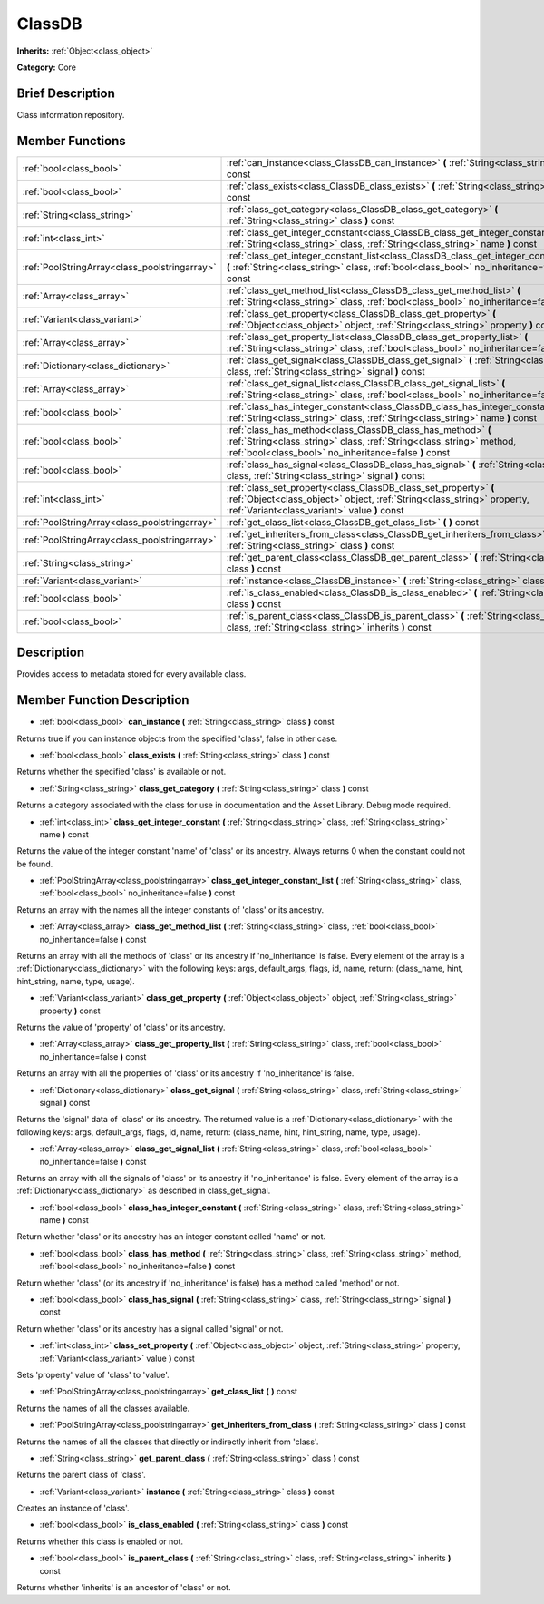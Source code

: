 .. Generated automatically by doc/tools/makerst.py in Godot's source tree.
.. DO NOT EDIT THIS FILE, but the ClassDB.xml source instead.
.. The source is found in doc/classes or modules/<name>/doc_classes.

.. _class_ClassDB:

ClassDB
=======

**Inherits:** :ref:`Object<class_object>`

**Category:** Core

Brief Description
-----------------

Class information repository.

Member Functions
----------------

+------------------------------------------------+-----------------------------------------------------------------------------------------------------------------------------------------------------------------------------------------------+
| :ref:`bool<class_bool>`                        | :ref:`can_instance<class_ClassDB_can_instance>` **(** :ref:`String<class_string>` class **)** const                                                                                           |
+------------------------------------------------+-----------------------------------------------------------------------------------------------------------------------------------------------------------------------------------------------+
| :ref:`bool<class_bool>`                        | :ref:`class_exists<class_ClassDB_class_exists>` **(** :ref:`String<class_string>` class **)** const                                                                                           |
+------------------------------------------------+-----------------------------------------------------------------------------------------------------------------------------------------------------------------------------------------------+
| :ref:`String<class_string>`                    | :ref:`class_get_category<class_ClassDB_class_get_category>` **(** :ref:`String<class_string>` class **)** const                                                                               |
+------------------------------------------------+-----------------------------------------------------------------------------------------------------------------------------------------------------------------------------------------------+
| :ref:`int<class_int>`                          | :ref:`class_get_integer_constant<class_ClassDB_class_get_integer_constant>` **(** :ref:`String<class_string>` class, :ref:`String<class_string>` name **)** const                             |
+------------------------------------------------+-----------------------------------------------------------------------------------------------------------------------------------------------------------------------------------------------+
| :ref:`PoolStringArray<class_poolstringarray>`  | :ref:`class_get_integer_constant_list<class_ClassDB_class_get_integer_constant_list>` **(** :ref:`String<class_string>` class, :ref:`bool<class_bool>` no_inheritance=false **)** const       |
+------------------------------------------------+-----------------------------------------------------------------------------------------------------------------------------------------------------------------------------------------------+
| :ref:`Array<class_array>`                      | :ref:`class_get_method_list<class_ClassDB_class_get_method_list>` **(** :ref:`String<class_string>` class, :ref:`bool<class_bool>` no_inheritance=false **)** const                           |
+------------------------------------------------+-----------------------------------------------------------------------------------------------------------------------------------------------------------------------------------------------+
| :ref:`Variant<class_variant>`                  | :ref:`class_get_property<class_ClassDB_class_get_property>` **(** :ref:`Object<class_object>` object, :ref:`String<class_string>` property **)** const                                        |
+------------------------------------------------+-----------------------------------------------------------------------------------------------------------------------------------------------------------------------------------------------+
| :ref:`Array<class_array>`                      | :ref:`class_get_property_list<class_ClassDB_class_get_property_list>` **(** :ref:`String<class_string>` class, :ref:`bool<class_bool>` no_inheritance=false **)** const                       |
+------------------------------------------------+-----------------------------------------------------------------------------------------------------------------------------------------------------------------------------------------------+
| :ref:`Dictionary<class_dictionary>`            | :ref:`class_get_signal<class_ClassDB_class_get_signal>` **(** :ref:`String<class_string>` class, :ref:`String<class_string>` signal **)** const                                               |
+------------------------------------------------+-----------------------------------------------------------------------------------------------------------------------------------------------------------------------------------------------+
| :ref:`Array<class_array>`                      | :ref:`class_get_signal_list<class_ClassDB_class_get_signal_list>` **(** :ref:`String<class_string>` class, :ref:`bool<class_bool>` no_inheritance=false **)** const                           |
+------------------------------------------------+-----------------------------------------------------------------------------------------------------------------------------------------------------------------------------------------------+
| :ref:`bool<class_bool>`                        | :ref:`class_has_integer_constant<class_ClassDB_class_has_integer_constant>` **(** :ref:`String<class_string>` class, :ref:`String<class_string>` name **)** const                             |
+------------------------------------------------+-----------------------------------------------------------------------------------------------------------------------------------------------------------------------------------------------+
| :ref:`bool<class_bool>`                        | :ref:`class_has_method<class_ClassDB_class_has_method>` **(** :ref:`String<class_string>` class, :ref:`String<class_string>` method, :ref:`bool<class_bool>` no_inheritance=false **)** const |
+------------------------------------------------+-----------------------------------------------------------------------------------------------------------------------------------------------------------------------------------------------+
| :ref:`bool<class_bool>`                        | :ref:`class_has_signal<class_ClassDB_class_has_signal>` **(** :ref:`String<class_string>` class, :ref:`String<class_string>` signal **)** const                                               |
+------------------------------------------------+-----------------------------------------------------------------------------------------------------------------------------------------------------------------------------------------------+
| :ref:`int<class_int>`                          | :ref:`class_set_property<class_ClassDB_class_set_property>` **(** :ref:`Object<class_object>` object, :ref:`String<class_string>` property, :ref:`Variant<class_variant>` value **)** const   |
+------------------------------------------------+-----------------------------------------------------------------------------------------------------------------------------------------------------------------------------------------------+
| :ref:`PoolStringArray<class_poolstringarray>`  | :ref:`get_class_list<class_ClassDB_get_class_list>` **(** **)** const                                                                                                                         |
+------------------------------------------------+-----------------------------------------------------------------------------------------------------------------------------------------------------------------------------------------------+
| :ref:`PoolStringArray<class_poolstringarray>`  | :ref:`get_inheriters_from_class<class_ClassDB_get_inheriters_from_class>` **(** :ref:`String<class_string>` class **)** const                                                                 |
+------------------------------------------------+-----------------------------------------------------------------------------------------------------------------------------------------------------------------------------------------------+
| :ref:`String<class_string>`                    | :ref:`get_parent_class<class_ClassDB_get_parent_class>` **(** :ref:`String<class_string>` class **)** const                                                                                   |
+------------------------------------------------+-----------------------------------------------------------------------------------------------------------------------------------------------------------------------------------------------+
| :ref:`Variant<class_variant>`                  | :ref:`instance<class_ClassDB_instance>` **(** :ref:`String<class_string>` class **)** const                                                                                                   |
+------------------------------------------------+-----------------------------------------------------------------------------------------------------------------------------------------------------------------------------------------------+
| :ref:`bool<class_bool>`                        | :ref:`is_class_enabled<class_ClassDB_is_class_enabled>` **(** :ref:`String<class_string>` class **)** const                                                                                   |
+------------------------------------------------+-----------------------------------------------------------------------------------------------------------------------------------------------------------------------------------------------+
| :ref:`bool<class_bool>`                        | :ref:`is_parent_class<class_ClassDB_is_parent_class>` **(** :ref:`String<class_string>` class, :ref:`String<class_string>` inherits **)** const                                               |
+------------------------------------------------+-----------------------------------------------------------------------------------------------------------------------------------------------------------------------------------------------+

Description
-----------

Provides access to metadata stored for every available class.

Member Function Description
---------------------------

.. _class_ClassDB_can_instance:

- :ref:`bool<class_bool>` **can_instance** **(** :ref:`String<class_string>` class **)** const

Returns true if you can instance objects from the specified 'class', false in other case.

.. _class_ClassDB_class_exists:

- :ref:`bool<class_bool>` **class_exists** **(** :ref:`String<class_string>` class **)** const

Returns whether the specified 'class' is available or not.

.. _class_ClassDB_class_get_category:

- :ref:`String<class_string>` **class_get_category** **(** :ref:`String<class_string>` class **)** const

Returns a category associated with the class for use in documentation and the Asset Library. Debug mode required.

.. _class_ClassDB_class_get_integer_constant:

- :ref:`int<class_int>` **class_get_integer_constant** **(** :ref:`String<class_string>` class, :ref:`String<class_string>` name **)** const

Returns the value of the integer constant 'name' of 'class' or its ancestry. Always returns 0 when the constant could not be found.

.. _class_ClassDB_class_get_integer_constant_list:

- :ref:`PoolStringArray<class_poolstringarray>` **class_get_integer_constant_list** **(** :ref:`String<class_string>` class, :ref:`bool<class_bool>` no_inheritance=false **)** const

Returns an array with the names all the integer constants of 'class' or its ancestry.

.. _class_ClassDB_class_get_method_list:

- :ref:`Array<class_array>` **class_get_method_list** **(** :ref:`String<class_string>` class, :ref:`bool<class_bool>` no_inheritance=false **)** const

Returns an array with all the methods of 'class' or its ancestry if 'no_inheritance' is false. Every element of the array is a :ref:`Dictionary<class_dictionary>` with the following keys: args, default_args, flags, id, name, return: (class_name, hint, hint_string, name, type, usage).

.. _class_ClassDB_class_get_property:

- :ref:`Variant<class_variant>` **class_get_property** **(** :ref:`Object<class_object>` object, :ref:`String<class_string>` property **)** const

Returns the value of 'property' of 'class' or its ancestry.

.. _class_ClassDB_class_get_property_list:

- :ref:`Array<class_array>` **class_get_property_list** **(** :ref:`String<class_string>` class, :ref:`bool<class_bool>` no_inheritance=false **)** const

Returns an array with all the properties of 'class' or its ancestry if 'no_inheritance' is false.

.. _class_ClassDB_class_get_signal:

- :ref:`Dictionary<class_dictionary>` **class_get_signal** **(** :ref:`String<class_string>` class, :ref:`String<class_string>` signal **)** const

Returns the 'signal' data of 'class' or its ancestry. The returned value is a :ref:`Dictionary<class_dictionary>` with the following keys: args, default_args, flags, id, name, return: (class_name, hint, hint_string, name, type, usage).

.. _class_ClassDB_class_get_signal_list:

- :ref:`Array<class_array>` **class_get_signal_list** **(** :ref:`String<class_string>` class, :ref:`bool<class_bool>` no_inheritance=false **)** const

Returns an array with all the signals of 'class' or its ancestry if 'no_inheritance' is false. Every element of the array is a :ref:`Dictionary<class_dictionary>` as described in class_get_signal.

.. _class_ClassDB_class_has_integer_constant:

- :ref:`bool<class_bool>` **class_has_integer_constant** **(** :ref:`String<class_string>` class, :ref:`String<class_string>` name **)** const

Return whether 'class' or its ancestry has an integer constant called 'name' or not.

.. _class_ClassDB_class_has_method:

- :ref:`bool<class_bool>` **class_has_method** **(** :ref:`String<class_string>` class, :ref:`String<class_string>` method, :ref:`bool<class_bool>` no_inheritance=false **)** const

Return whether 'class' (or its ancestry if 'no_inheritance' is false) has a method called 'method' or not.

.. _class_ClassDB_class_has_signal:

- :ref:`bool<class_bool>` **class_has_signal** **(** :ref:`String<class_string>` class, :ref:`String<class_string>` signal **)** const

Return whether 'class' or its ancestry has a signal called 'signal' or not.

.. _class_ClassDB_class_set_property:

- :ref:`int<class_int>` **class_set_property** **(** :ref:`Object<class_object>` object, :ref:`String<class_string>` property, :ref:`Variant<class_variant>` value **)** const

Sets 'property' value of 'class' to 'value'.

.. _class_ClassDB_get_class_list:

- :ref:`PoolStringArray<class_poolstringarray>` **get_class_list** **(** **)** const

Returns the names of all the classes available.

.. _class_ClassDB_get_inheriters_from_class:

- :ref:`PoolStringArray<class_poolstringarray>` **get_inheriters_from_class** **(** :ref:`String<class_string>` class **)** const

Returns the names of all the classes that directly or indirectly inherit from 'class'.

.. _class_ClassDB_get_parent_class:

- :ref:`String<class_string>` **get_parent_class** **(** :ref:`String<class_string>` class **)** const

Returns the parent class of 'class'.

.. _class_ClassDB_instance:

- :ref:`Variant<class_variant>` **instance** **(** :ref:`String<class_string>` class **)** const

Creates an instance of 'class'.

.. _class_ClassDB_is_class_enabled:

- :ref:`bool<class_bool>` **is_class_enabled** **(** :ref:`String<class_string>` class **)** const

Returns whether this class is enabled or not.

.. _class_ClassDB_is_parent_class:

- :ref:`bool<class_bool>` **is_parent_class** **(** :ref:`String<class_string>` class, :ref:`String<class_string>` inherits **)** const

Returns whether 'inherits' is an ancestor of 'class' or not.


